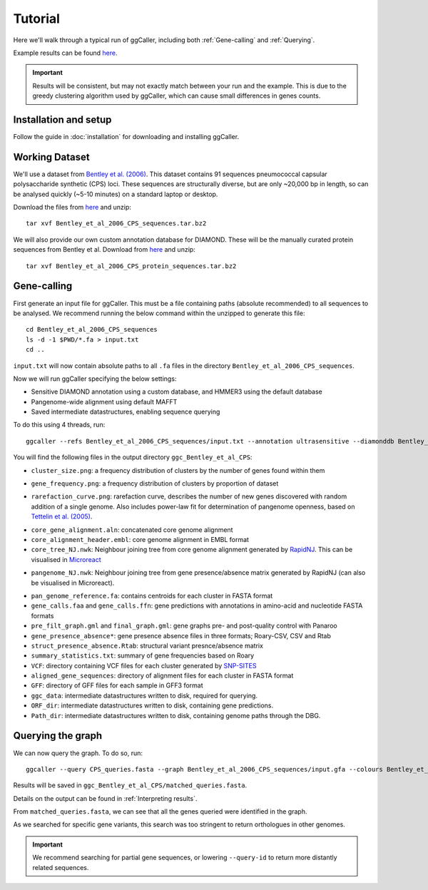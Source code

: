 Tutorial
==================================

Here we'll walk through a typical run of ggCaller, including both :ref:`Gene-calling` and :ref:`Querying`.

Example results can be found `here <https://figshare.com/articles/dataset/ggCaller_example_results/21831204>`_.

.. important::
    Results will be consistent, but may not exactly match between your run
    and the example. This is due to the greedy clustering
    algorithm used by ggCaller, which can cause small differences
    in genes counts.

Installation and setup
----------------------

Follow the guide in :doc:`installation` for downloading and installing ggCaller.

Working Dataset
---------------

We'll use a dataset from `Bentley et al. (2006) <https://journals.plos.org/plosgenetics/article?id=10.1371/journal.pgen.0020031>`_.
This dataset contains 91 sequences pneumococcal capsular polysaccharide synthetic (CPS) loci. These sequences are structurally diverse,
but are only ~20,000 bp in length, so can be analysed quickly (~5-10 minutes) on a standard laptop or desktop.

Download the files from `here <https://figshare.com/articles/dataset/Bentley_et_al_2006_CPS_sequences/21829038>`_ and unzip::

    tar xvf Bentley_et_al_2006_CPS_sequences.tar.bz2

We will also provide our own custom annotation database for DIAMOND. These will be the manually curated protein sequences
from Bentley et al. Download from `here <https://figshare.com/articles/dataset/Bentley_et_al_2006_CPS_protein_sequences/21829071>`_ and unzip::

    tar xvf Bentley_et_al_2006_CPS_protein_sequences.tar.bz2

Gene-calling
------------

First generate an input file for ggCaller. This must be a file containing paths (absolute recommended) to all sequences to be analysed.
We recommend running the below command within the unzipped to generate this file::

    cd Bentley_et_al_2006_CPS_sequences
    ls -d -1 $PWD/*.fa > input.txt
    cd ..

``input.txt`` will now contain absolute paths to all ``.fa`` files in the directory ``Bentley_et_al_2006_CPS_sequences``.

Now we will run ggCaller specifying the below settings:

- Sensitive DIAMOND annotation using a custom database, and HMMER3 using the default database
- Pangenome-wide alignment using default MAFFT
- Saved intermediate datastructures, enabling sequence querying

To do this using 4 threads, run::

    ggcaller --refs Bentley_et_al_2006_CPS_sequences/input.txt --annotation ultrasensitive --diamonddb Bentley_et_al_2006_CPS_protein_sequences.faa --aligner def --alignment pan --save --out ggc_Bentley_et_al_CPS --threads 4

You will find the following files in the output directory ``ggc_Bentley_et_al_CPS``:

- ``cluster_size.png``: a frequency distribution of clusters by the number of genes found within them

.. image:: images/cluster_size_example.png
   :alt:  A frequency distribution of clusters by size
   :align: center

- ``gene_frequency.png``: a frequency distribution of clusters by proportion of dataset

.. image:: images/gene_frequency_example.png
   :alt:  A frequency distribution of clusters by proportion of dataset
   :align: center

- ``rarefaction_curve.png``: rarefaction curve, describes the number of new genes discovered with random addition of a single genome. Also includes power-law fit for determination of pangenome openness, based on `Tettelin et al. (2005) <https://www.pnas.org/doi/10.1073/pnas.0506758102>`_.

.. image:: images/rarefaction_curve_example.png
   :alt:  A gene rarefaction curve
   :align: center

- ``core_gene_alignment.aln``: concatenated core genome alignment
- ``core_alignment_header.embl``: core genome alignment in EMBL format
- ``core_tree_NJ.nwk``: Neighbour joining tree from core genome alignment generated by `RapidNJ <https://birc.au.dk/software/rapidnj/>`_. This can be visualised in `Microreact <https://microreact.org/>`_

.. image:: images/core_genome_tree.png
   :alt:  A core genome neighbour joining tree
   :align: center

- ``pangenome_NJ.nwk``: Neighbour joining tree from gene presence/absence matrix generated by RapidNJ (can also be visualised in Microreact).

.. image:: images/pangenome_tree.png
   :alt:  A gene presence/absence neighbour joining tree
   :align: center

- ``pan_genome_reference.fa``: contains centroids for each cluster in FASTA format
- ``gene_calls.faa`` and ``gene_calls.ffn``: gene predictions with annotations in amino-acid and nucleotide FASTA formats
- ``pre_filt_graph.gml`` and ``final_graph.gml``: gene graphs pre- and post-quality control with Panaroo
- ``gene_presence_absence*``: gene presence absence files in three formats; Roary-CSV, CSV and Rtab
- ``struct_presence_absence.Rtab``: structural variant presnce/absence matrix
- ``summary_statistics.txt``: summary of gene frequencies based on Roary
- ``VCF``: directory containing VCF files for each cluster generated by `SNP-SITES <https://github.com/sanger-pathogens/snp-sites>`_
- ``aligned_gene_sequences``: directory of alignment files for each cluster in FASTA format
- ``GFF``: directory of GFF files for each sample in GFF3 format
- ``ggc_data``: intermediate datastructures written to disk, required for querying.
- ``ORF_dir``: intermediate datastructures written to disk, containing gene predictions.
- ``Path_dir``: intermediate datastructures written to disk, containing genome paths through the DBG.

Querying the graph
------------------

We can now query the graph. To do so, run::

    ggcaller --query CPS_queries.fasta --graph Bentley_et_al_2006_CPS_sequences/input.gfa --colours Bentley_et_al_2006_CPS_sequences/input.color.bfg --prev_run ggc_Bentley_et_al_CPS --out ggc_Bentley_et_al_CPS --threads 4

Results will be saved in ``ggc_Bentley_et_al_CPS/matched_queries.fasta``.

Details on the output can be found in :ref:`Interpreting results`.

From ``matched_queries.fasta``, we can see that all the genes queried were identified in the graph.

As we searched for specific gene variants, this search was too stringent to return orthologues in other genomes.

.. important::
    We recommend searching for partial gene sequences,
    or lowering ``--query-id`` to return more distantly related sequences.
